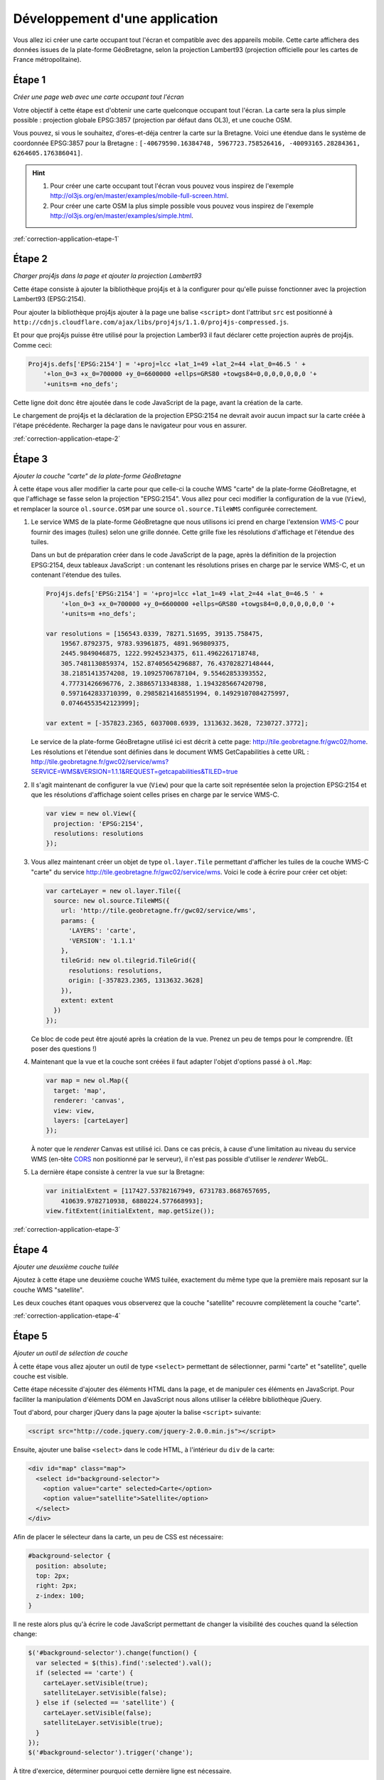 Développement d'une application
-------------------------------

Vous allez ici créer une carte occupant tout l'écran et compatible avec des
appareils mobile. Cette carte affichera des données issues de la plate-forme
GéoBretagne, selon la projection Lambert93 (projection officielle pour les
cartes de France métropolitaine).


.. _application-etape-1:

Étape 1
~~~~~~~

*Créer une page web avec une carte occupant tout l'écran*

Votre objectif à cette étape est d'obtenir une carte quelconque occupant tout
l'écran. La carte sera la plus simple possible : projection globale EPSG:3857
(projection par défaut dans OL3), et une couche OSM.

Vous pouvez, si vous le souhaitez, d'ores-et-déja centrer la carte sur la
Bretagne.  Voici une étendue dans le système de coordonnée EPSG:3857 pour la
Bretagne : ``[-40679590.16384748, 5967723.758526416, -40093165.28284361,
6264605.176386041]``.

.. hint::

    1. Pour créer une carte occupant tout l'écran vous pouvez vous inspirez de
       l'exemple http://ol3js.org/en/master/examples/mobile-full-screen.html.
    2. Pour créer une carte OSM la plus simple possible vous pouvez vous
       inspirez de l'exemple http://ol3js.org/en/master/examples/simple.html.

:ref:`correction-application-etape-1`


.. _application-etape-2:

Étape 2
~~~~~~~

*Charger proj4js dans la page et ajouter la projection Lambert93*

Cette étape consiste à ajouter la bibliothèque proj4js et à la configurer pour
qu'elle puisse fonctionner avec la projection Lambert93 (EPSG:2154).

Pour ajouter la bibliothèque proj4js ajouter à la page une balise ``<script>``
dont l'attribut ``src`` est positionné à
``http://cdnjs.cloudflare.com/ajax/libs/proj4js/1.1.0/proj4js-compressed.js``.

Et pour que proj4js puisse être utilisé pour la projection Lamber93 il faut
déclarer cette projection auprès de proj4js. Comme ceci:

.. code-block:: javascript
    
    Proj4js.defs['EPSG:2154'] = '+proj=lcc +lat_1=49 +lat_2=44 +lat_0=46.5 ' +
        '+lon_0=3 +x_0=700000 +y_0=6600000 +ellps=GRS80 +towgs84=0,0,0,0,0,0,0 '+
        '+units=m +no_defs';

Cette ligne doit donc être ajoutée dans le code JavaScript de la page, avant
la création de la carte.

Le chargement de proj4js et la déclaration de la projection EPSG:2154 ne
devrait avoir aucun impact sur la carte créée à l'étape précédente. Recharger
la page dans le navigateur pour vous en assurer.

:ref:`correction-application-etape-2`


.. _application-etape-3:

Étape 3
~~~~~~~

*Ajouter la couche "carte" de la plate-forme GéoBretagne*

À cette étape vous aller modifier la carte pour que celle-ci la couche WMS
"carte" de la plate-forme GéoBretagne, et que l'affichage se fasse selon la
projection "EPSG:2154". Vous allez pour ceci modifier la configuration de
la vue (``View``), et remplacer la source ``ol.source.OSM`` par une source
``ol.source.TileWMS`` configurée correctement.

1. Le service WMS de la plate-forme GéoBretagne que nous utilisons ici prend en
   charge l'extension `WMS-C
   <http://wiki.osgeo.org/wiki/WMS_Tiling_Client_Recommendation>`_ pour fournir
   des images (tuiles) selon une grille donnée. Cette grille fixe les
   résolutions d'affichage et l'étendue des tuiles.
   
   Dans un but de préparation créer dans le code JavaScript de la page, après
   la définition de la projection EPSG:2154, deux tableaux JavaScript : un
   contenant les résolutions prises en charge par le service WMS-C, et un
   contenant l'étendue des tuiles.

   .. code-block:: javascript
       
        Proj4js.defs['EPSG:2154'] = '+proj=lcc +lat_1=49 +lat_2=44 +lat_0=46.5 ' +
            '+lon_0=3 +x_0=700000 +y_0=6600000 +ellps=GRS80 +towgs84=0,0,0,0,0,0,0 '+
            '+units=m +no_defs';

        var resolutions = [156543.0339, 78271.51695, 39135.758475,
            19567.8792375, 9783.93961875, 4891.969809375,
            2445.9849046875, 1222.99245234375, 611.4962261718748,
            305.7481130859374, 152.87405654296887, 76.43702827148444,
            38.21851413574208, 19.10925706787104, 9.55462853393552,
            4.77731426696776, 2.38865713348388, 1.1943285667420798,
            0.5971642833710399, 0.29858214168551994, 0.14929107084275997,
            0.07464553542123999];

        var extent = [-357823.2365, 6037008.6939, 1313632.3628, 7230727.3772];

   Le service de la plate-forme GéoBretagne utilisé ici est décrit à cette
   page: http://tile.geobretagne.fr/gwc02/home. Les résolutions et l'étendue
   sont définies dans le document WMS GetCapabilities à cette URL :
   http://tile.geobretagne.fr/gwc02/service/wms?SERVICE=WMS&VERSION=1.1.1&REQUEST=getcapabilities&TILED=true

2. Il s'agit maintenant de configurer la vue (``View``) pour que la carte
   soit représentée selon la projection EPSG:2154 et que les résolutions d'affichage
   soient celles prises en charge par le service WMS-C.

   .. code-block:: javascript

        var view = new ol.View({
          projection: 'EPSG:2154',
          resolutions: resolutions
        });

3. Vous allez maintenant créer un objet de type ``ol.layer.Tile``
   permettant d'afficher les tuiles de la couche WMS-C "carte" du 
   service http://tile.geobretagne.fr/gwc02/service/wms. Voici le code à écrire
   pour créer cet objet:

   .. code-block:: javascript

        var carteLayer = new ol.layer.Tile({
          source: new ol.source.TileWMS({
            url: 'http://tile.geobretagne.fr/gwc02/service/wms',
            params: {
              'LAYERS': 'carte',
              'VERSION': '1.1.1'
            },
            tileGrid: new ol.tilegrid.TileGrid({
              resolutions: resolutions,
              origin: [-357823.2365, 1313632.3628]
            }),
            extent: extent
          })
        });

   Ce bloc de code peut être ajouté après la création de la vue. Prenez un peu
   de temps pour le comprendre. (Et poser des questions !)

4. Maintenant que la vue et la couche sont créées il faut adapter l'objet
   d'options passé à ``ol.Map``:

   .. code-block:: javascript

        var map = new ol.Map({
          target: 'map',
          renderer: 'canvas',
          view: view,
          layers: [carteLayer]
        });

   À noter que le *renderer* Canvas est utilisé ici. Dans ce cas précis,
   à cause d'une limitation au niveau du service WMS (en-tête `CORS
   <https://developer.mozilla.org/en-US/docs/HTTP/Access_control_CORS>`_ non
   positionné par le serveur), il n'est pas possible d'utiliser le *renderer*
   WebGL.

5. La dernière étape consiste à centrer la vue sur la Bretagne:

   .. code-block:: javascript

        var initialExtent = [117427.53782167949, 6731783.8687657695,
            410639.9782710938, 6880224.577668993];
        view.fitExtent(initialExtent, map.getSize());

:ref:`correction-application-etape-3`


.. _application-etape-4:

Étape 4
~~~~~~~

*Ajouter une deuxième couche tuilée*

Ajoutez à cette étape une deuxième couche WMS tuilée, exactement du même type
que la première mais reposant sur la couche WMS "satellite".

Les deux couches étant opaques vous observerez que la couche "satellite"
recouvre complètement la couche "carte".

:ref:`correction-application-etape-4`


.. _application-etape-5:

Étape 5
~~~~~~~

*Ajouter un outil de sélection de couche*

À cette étape vous allez ajouter un outil de type ``<select>`` permettant
de sélectionner, parmi "carte" et "satellite", quelle couche est visible.

Cette étape nécessite d'ajouter des éléments HTML dans la page, et de manipuler
ces éléments en JavaScript. Pour faciliter la manipulation d'éléments DOM en
JavaScript nous allons utiliser la célèbre bibliothèque jQuery.

Tout d'abord, pour charger jQuery dans la page ajouter la balise ``<script>``
suivante:

.. code-block:: html

    <script src="http://code.jquery.com/jquery-2.0.0.min.js"></script>

Ensuite, ajouter une balise ``<select>`` dans le code HTML, à l'intérieur du
``div`` de la carte:

.. code-block:: html

    <div id="map" class="map">
      <select id="background-selector">
        <option value="carte" selected>Carte</option>
        <option value="satellite">Satellite</option>
      </select>
    </div>

Afin de placer le sélecteur dans la carte, un peu de CSS est nécessaire:

.. code-block:: css

      #background-selector {
        position: absolute;
        top: 2px;
        right: 2px;  
        z-index: 100;
      }

Il ne reste alors plus qu'à écrire le code JavaScript permettant de changer
la visibilité des couches quand la sélection change:

.. code-block:: javascript

    $('#background-selector').change(function() {
      var selected = $(this).find(':selected').val();
      if (selected == 'carte') {
        carteLayer.setVisible(true);
        satelliteLayer.setVisible(false);
      } else if (selected == 'satellite') {
        carteLayer.setVisible(false);
        satelliteLayer.setVisible(true);
      }
    });
    $('#background-selector').trigger('change');

À titre d'exercice, déterminer pourquoi cette dernière ligne est nécessaire.

Toujours à titre d'exerice vous pouve écrire ce code JavaScript sans utiliser
jQuery. Il est en effet un peu idiot de charger jQuery pour si peu.

:ref:`correction-application-etape-5`


.. _application-etape-6:

Étape 6
~~~~~~~

*Ajouter une couche image*

Pour cette étape vous devez ajouter une couche non-tuilée (de type image) pour
la couche WMS "zonage_plu_cc_paimpol_goelo" du service WMS
http://geobretagne.fr/geoserver/paimpolgoelo/wms.

Pour bien visualiser la couche vous pouvez changer la valeur de
``initialExtent`` pour se rapprocher de la commune Paimpol:

.. code-block:: javascript

    var initialExtent = [246462.7961724792, 6864884.621557758,
        264788.57370056753, 6874162.16586421];
    view.fitExtent(initialExtent, map.getSize());


.. hint::

   1. Vous utiliserez ici ``ol.layer.Image`` plutôt que
      ``ol.layer.Tile``.
   2. Et vous utiliserez ``ol.source.ImageWMS`` plutôt que
      ``ol.source.TileWMS``.


:ref:`correction-application-etape-6`


.. _application-etape-7:

Étape 7
~~~~~~~

*Ajouter un bouton de géo-localisation*

Il s'agit à cette étape d'ajouter à la carte un bouton permettant
à l'utilisateur de centrer la carte sur sa position actuelle.

La classe ``ol.Geolocation`` d'OpenLayers doit être utilisée pour ça.

En exercice *bonus* : animer le recentrage de la carte pour chaque
géo-localisation. (La solution de cette exercice bonus n'est pas donnée dans la
correction.)

:ref:`correction-application-etape-7`
